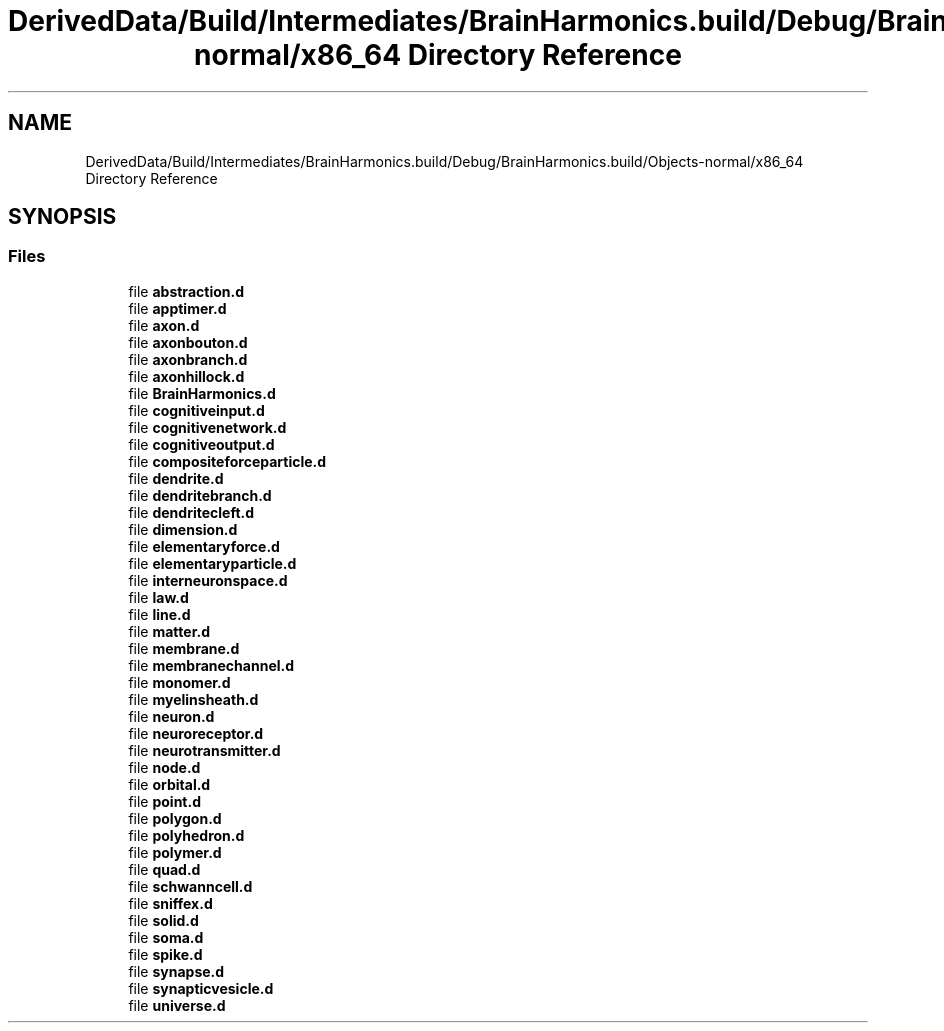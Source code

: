 .TH "DerivedData/Build/Intermediates/BrainHarmonics.build/Debug/BrainHarmonics.build/Objects-normal/x86_64 Directory Reference" 3 "Tue Oct 10 2017" "Version 0.1" "BrainHarmonics" \" -*- nroff -*-
.ad l
.nh
.SH NAME
DerivedData/Build/Intermediates/BrainHarmonics.build/Debug/BrainHarmonics.build/Objects-normal/x86_64 Directory Reference
.SH SYNOPSIS
.br
.PP
.SS "Files"

.in +1c
.ti -1c
.RI "file \fBabstraction\&.d\fP"
.br
.ti -1c
.RI "file \fBapptimer\&.d\fP"
.br
.ti -1c
.RI "file \fBaxon\&.d\fP"
.br
.ti -1c
.RI "file \fBaxonbouton\&.d\fP"
.br
.ti -1c
.RI "file \fBaxonbranch\&.d\fP"
.br
.ti -1c
.RI "file \fBaxonhillock\&.d\fP"
.br
.ti -1c
.RI "file \fBBrainHarmonics\&.d\fP"
.br
.ti -1c
.RI "file \fBcognitiveinput\&.d\fP"
.br
.ti -1c
.RI "file \fBcognitivenetwork\&.d\fP"
.br
.ti -1c
.RI "file \fBcognitiveoutput\&.d\fP"
.br
.ti -1c
.RI "file \fBcompositeforceparticle\&.d\fP"
.br
.ti -1c
.RI "file \fBdendrite\&.d\fP"
.br
.ti -1c
.RI "file \fBdendritebranch\&.d\fP"
.br
.ti -1c
.RI "file \fBdendritecleft\&.d\fP"
.br
.ti -1c
.RI "file \fBdimension\&.d\fP"
.br
.ti -1c
.RI "file \fBelementaryforce\&.d\fP"
.br
.ti -1c
.RI "file \fBelementaryparticle\&.d\fP"
.br
.ti -1c
.RI "file \fBinterneuronspace\&.d\fP"
.br
.ti -1c
.RI "file \fBlaw\&.d\fP"
.br
.ti -1c
.RI "file \fBline\&.d\fP"
.br
.ti -1c
.RI "file \fBmatter\&.d\fP"
.br
.ti -1c
.RI "file \fBmembrane\&.d\fP"
.br
.ti -1c
.RI "file \fBmembranechannel\&.d\fP"
.br
.ti -1c
.RI "file \fBmonomer\&.d\fP"
.br
.ti -1c
.RI "file \fBmyelinsheath\&.d\fP"
.br
.ti -1c
.RI "file \fBneuron\&.d\fP"
.br
.ti -1c
.RI "file \fBneuroreceptor\&.d\fP"
.br
.ti -1c
.RI "file \fBneurotransmitter\&.d\fP"
.br
.ti -1c
.RI "file \fBnode\&.d\fP"
.br
.ti -1c
.RI "file \fBorbital\&.d\fP"
.br
.ti -1c
.RI "file \fBpoint\&.d\fP"
.br
.ti -1c
.RI "file \fBpolygon\&.d\fP"
.br
.ti -1c
.RI "file \fBpolyhedron\&.d\fP"
.br
.ti -1c
.RI "file \fBpolymer\&.d\fP"
.br
.ti -1c
.RI "file \fBquad\&.d\fP"
.br
.ti -1c
.RI "file \fBschwanncell\&.d\fP"
.br
.ti -1c
.RI "file \fBsniffex\&.d\fP"
.br
.ti -1c
.RI "file \fBsolid\&.d\fP"
.br
.ti -1c
.RI "file \fBsoma\&.d\fP"
.br
.ti -1c
.RI "file \fBspike\&.d\fP"
.br
.ti -1c
.RI "file \fBsynapse\&.d\fP"
.br
.ti -1c
.RI "file \fBsynapticvesicle\&.d\fP"
.br
.ti -1c
.RI "file \fBuniverse\&.d\fP"
.br
.in -1c
